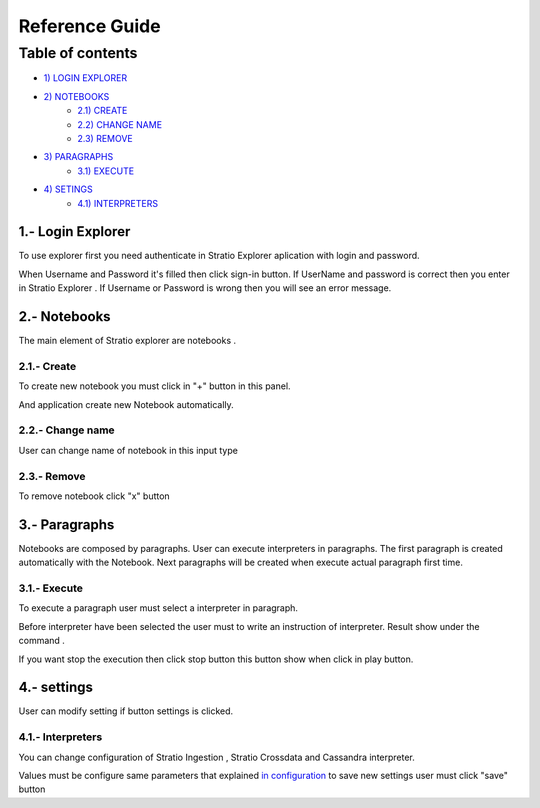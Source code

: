 =================
Reference Guide
=================


Table of contents
*****************

-  `1) LOGIN EXPLORER <#login-explorer>`__

-  `2) NOTEBOOKS <#notebooks>`__
    -  `2.1) CREATE <#create>`__
    -  `2.2) CHANGE NAME <#change-name>`__
    -  `2.3) REMOVE <#remove>`__

-  `3) PARAGRAPHS <#paragraphs>`__
    -  `3.1) EXECUTE <#execute>`__

-  `4) SETINGS <#settings>`__
    - `4.1) INTERPRETERS <#interpreters>`__


1.- Login Explorer
==================

To use explorer first you need authenticate in Stratio Explorer aplication with login and password.

.. image:: images/login.png

When Username and Password it's filled then click sign-in button. If UserName and password is correct
then you enter in Stratio Explorer . If Username or Password is wrong then you will see an error message.

.. image:: images/wrong_loging.png

2.- Notebooks
==============

The main element of Stratio explorer are notebooks .


2.1.- Create 
------------

To create new notebook you must click in "+" button in this panel.

.. image:: images/new_note.png


And application create new Notebook automatically.

.. image:: images/generated_notebook.png

2.2.- Change name
-----------------

User can change name of notebook in this input type

.. image:: images/change_name.png



2.3.- Remove
------------

To remove notebook click "x" button 

.. image:: images/generated_notebook.png

3.- Paragraphs
==============

Notebooks are composed by paragraphs. User can execute interpreters in paragraphs. The first paragraph 
is created automatically with the Notebook. Next paragraphs will be created when execute actual paragraph first time.

3.1.- Execute 
-------------

To execute a paragraph user must select a interpreter in paragraph.

.. image:: images/interpreters.png

Before interpreter have been selected the user must to write an instruction of interpreter. Result show under the command .

.. image:: images/execution.png

If you want stop the execution then click stop button this button show when click in play button.


4.- settings
==============

User can modify setting if button settings is clicked.

.. image:: images/settings_option.png

4.1.- Interpreters 
------------------

You can change configuration of Stratio Ingestion , Stratio Crossdata and Cassandra interpreter.


.. image:: images/settings_interpreters.png


Values must be configure same parameters that explained `in configuration  <03_configuration.rst>`__
to save new settings user must click "save" button



